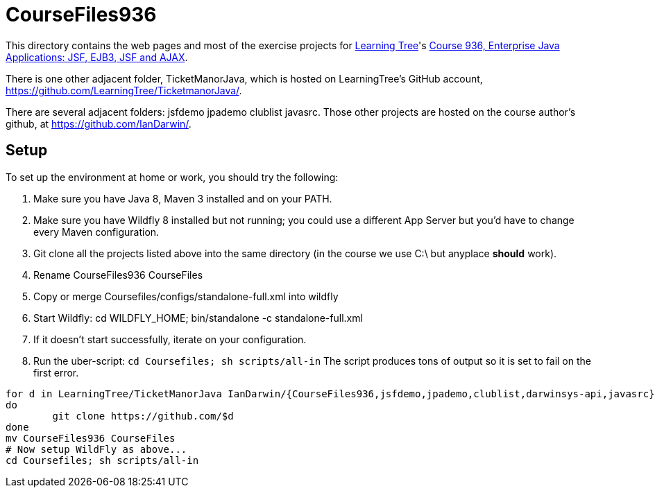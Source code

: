 = CourseFiles936

This directory contains the web pages and most of the exercise projects for
http://learningtree.com[Learning Tree]'s
http://learningtree.com/936[Course 936, Enterprise Java Applications: JSF, EJB3, JSF and AJAX].

There is one other adjacent folder, TicketManorJava, which is hosted on 
LearningTree's GitHub account, https://github.com/LearningTree/TicketmanorJava/.

There are several adjacent folders: jsfdemo jpademo clublist javasrc.
Those other projects are hosted on the course author's github, at
https://github.com/IanDarwin/.

== Setup

To set up the environment at home or work, you should try the following:

. Make sure you have Java 8, Maven 3 installed and on your PATH.
. Make sure you have Wildfly 8 installed but not running;
you could use a different App Server but you'd have to change
every Maven configuration.
. Git clone all the projects listed above into the same directory (in the course we use C:\ but anyplace *should* work).
. Rename CourseFiles936 CourseFiles
. Copy or merge Coursefiles/configs/standalone-full.xml into wildfly
. Start Wildfly: cd WILDFLY_HOME; bin/standalone -c standalone-full.xml
. If it doesn't start successfully, iterate on your configuration.
. Run the uber-script: `cd Coursefiles; sh scripts/all-in`
The script produces tons of output so it is set to fail on the first error.

----
for d in LearningTree/TicketManorJava IanDarwin/{CourseFiles936,jsfdemo,jpademo,clublist,darwinsys-api,javasrc}
do
	git clone https://github.com/$d
done
mv CourseFiles936 CourseFiles
# Now setup WildFly as above...
cd Coursefiles; sh scripts/all-in
----
